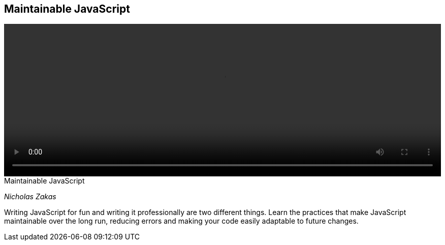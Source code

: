 == Maintainable JavaScript

video::http://www.youtube.com/embed/c-kav7Tf834[height='300', width='100%']

.Maintainable JavaScript
****
_Nicholas Zakas_

Writing JavaScript for fun and writing it professionally are two different things. Learn the practices that make JavaScript maintainable over the long run, reducing errors and making your code easily adaptable to future changes.
****